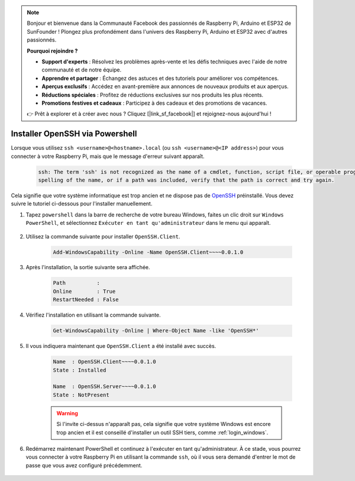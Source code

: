 .. note::

    Bonjour et bienvenue dans la Communauté Facebook des passionnés de Raspberry Pi, Arduino et ESP32 de SunFounder ! Plongez plus profondément dans l'univers des Raspberry Pi, Arduino et ESP32 avec d'autres passionnés.

    **Pourquoi rejoindre ?**

    - **Support d'experts** : Résolvez les problèmes après-vente et les défis techniques avec l'aide de notre communauté et de notre équipe.
    - **Apprendre et partager** : Échangez des astuces et des tutoriels pour améliorer vos compétences.
    - **Aperçus exclusifs** : Accédez en avant-première aux annonces de nouveaux produits et aux aperçus.
    - **Réductions spéciales** : Profitez de réductions exclusives sur nos produits les plus récents.
    - **Promotions festives et cadeaux** : Participez à des cadeaux et des promotions de vacances.

    👉 Prêt à explorer et à créer avec nous ? Cliquez [|link_sf_facebook|] et rejoignez-nous aujourd'hui !

.. _openssh_powershell:

Installer OpenSSH via Powershell
====================================

Lorsque vous utilisez ``ssh <username>@<hostname>.local`` (ou ``ssh <username>@<IP address>``) pour vous connecter à votre Raspberry Pi, mais que le message d'erreur suivant apparaît.

    .. code-block::

        ssh: The term 'ssh' is not recognized as the name of a cmdlet, function, script file, or operable program. Check the
        spelling of the name, or if a path was included, verify that the path is correct and try again.


Cela signifie que votre système informatique est trop ancien et ne dispose pas de `OpenSSH <https://learn.microsoft.com/en-us/windows-server/administration/openssh/openssh_install_firstuse?tabs=gui>`_ préinstallé. Vous devez suivre le tutoriel ci-dessous pour l'installer manuellement.

#. Tapez ``powershell`` dans la barre de recherche de votre bureau Windows, faites un clic droit sur ``Windows PowerShell``, et sélectionnez ``Exécuter en tant qu'administrateur`` dans le menu qui apparaît.

    .. image:: img/powershell_ssh.png
        :align: center

#. Utilisez la commande suivante pour installer ``OpenSSH.Client``.

    .. code-block::

        Add-WindowsCapability -Online -Name OpenSSH.Client~~~~0.0.1.0

#. Après l'installation, la sortie suivante sera affichée.

    .. code-block::

        Path          :
        Online        : True
        RestartNeeded : False

#. Vérifiez l'installation en utilisant la commande suivante.

    .. code-block::

        Get-WindowsCapability -Online | Where-Object Name -like 'OpenSSH*'

#. Il vous indiquera maintenant que ``OpenSSH.Client`` a été installé avec succès.

    .. code-block::

        Name  : OpenSSH.Client~~~~0.0.1.0
        State : Installed

        Name  : OpenSSH.Server~~~~0.0.1.0
        State : NotPresent

    .. warning:: 
        Si l'invite ci-dessus n'apparaît pas, cela signifie que votre système Windows est encore trop ancien et il est conseillé d'installer un outil SSH tiers, comme :ref:`login_windows`.

#. Redémarrez maintenant PowerShell et continuez à l'exécuter en tant qu'administrateur. À ce stade, vous pourrez vous connecter à votre Raspberry Pi en utilisant la commande ``ssh``, où il vous sera demandé d'entrer le mot de passe que vous avez configuré précédemment.

    .. image:: img/powershell_login.png
